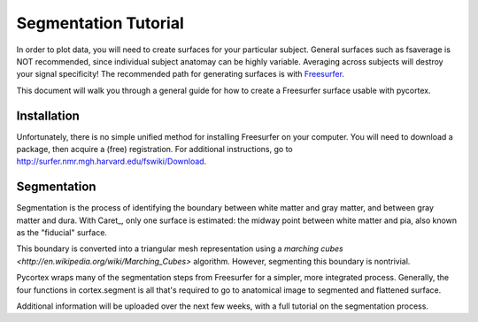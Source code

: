 Segmentation Tutorial
=====================
In order to plot data, you will need to create surfaces for your particular subject. General surfaces such as fsaverage is NOT recommended, since individual subject anatomay can be highly variable. Averaging across subjects will destroy your signal specificity!  The recommended path for generating surfaces is with Freesurfer_.

This document will walk you through a general guide for how to create a Freesurfer surface usable with pycortex.

Installation
------------
Unfortunately, there is no simple unified method for installing Freesurfer on your computer. You will need to download a package, then acquire a (free) registration. For additional instructions, go to http://surfer.nmr.mgh.harvard.edu/fswiki/Download.

Segmentation
------------
Segmentation is the process of identifying the boundary between white matter and gray matter, and between gray matter and dura. With Caret_, only one surface is estimated: the midway point between white matter and pia, also known as the "fiducial" surface.

This boundary is converted into a triangular mesh representation using a `marching cubes <http://en.wikipedia.org/wiki/Marching_Cubes>` algorithm. However, segmenting this boundary is nontrivial.

Pycortex wraps many of the segmentation steps from Freesurfer for a simpler, more integrated process. Generally, the four functions in cortex.segment is all that's required to go to anatomical image to segmented and flattened surface.

Additional information will be uploaded over the next few weeks, with a full tutorial on the segmentation process.


.. _Freesurfer: http://surfer.nmr.mgh.harvard.edu/